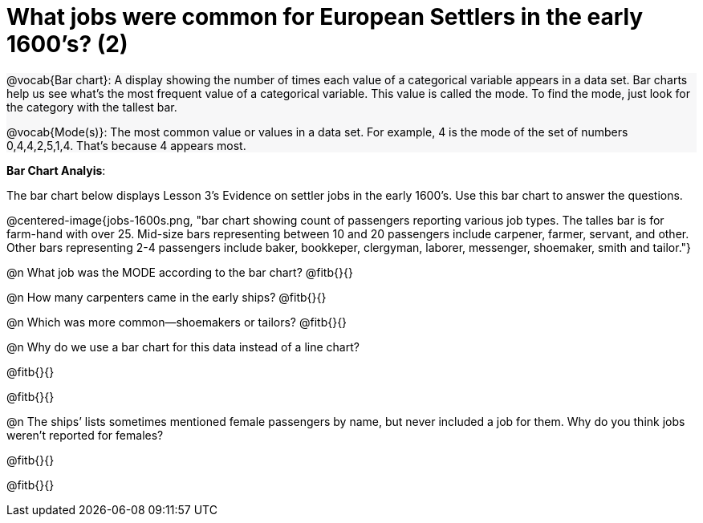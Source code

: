 = What jobs were common for European Settlers in the early 1600’s? (2)

++++
<style>
#content .forceShading { background-color: #f7f7f8; }
</style>
++++

[.forceShading]
--
@vocab{Bar chart}: A display showing the number of times each value of a categorical variable appears in a data set. Bar charts help us see what’s the most frequent value of a categorical variable. This value is called the mode. To find the mode, just look for the category with the tallest bar.

@vocab{Mode(s)}: The most common value or values in a data set. For example, 4 is the mode of the set of numbers 0,4,4,2,5,1,4. That’s because 4 appears most.
--

*Bar Chart Analyis*:

The bar chart below displays Lesson 3’s Evidence on settler jobs in the early 1600’s. Use this bar chart to answer the questions.

@centered-image{jobs-1600s.png, "bar chart showing count of passengers reporting various job types. The talles bar is for farm-hand with over 25. Mid-size bars representing between 10 and 20 passengers include carpener, farmer, servant, and other. Other bars representing 2-4 passengers include baker, bookkeper, clergyman, laborer, messenger, shoemaker, smith and tailor."}

@n What job was the MODE according to the bar chart? @fitb{}{}

@n How many carpenters came in the early ships? @fitb{}{}

@n Which was more common—shoemakers or tailors? @fitb{}{}

@n Why do we use a bar chart for this data instead of a line chart?

@fitb{}{}

@fitb{}{}

@n The ships’ lists sometimes mentioned female passengers by name, but never included a job for them. Why do  you think jobs weren't reported for females?

@fitb{}{}

@fitb{}{}

